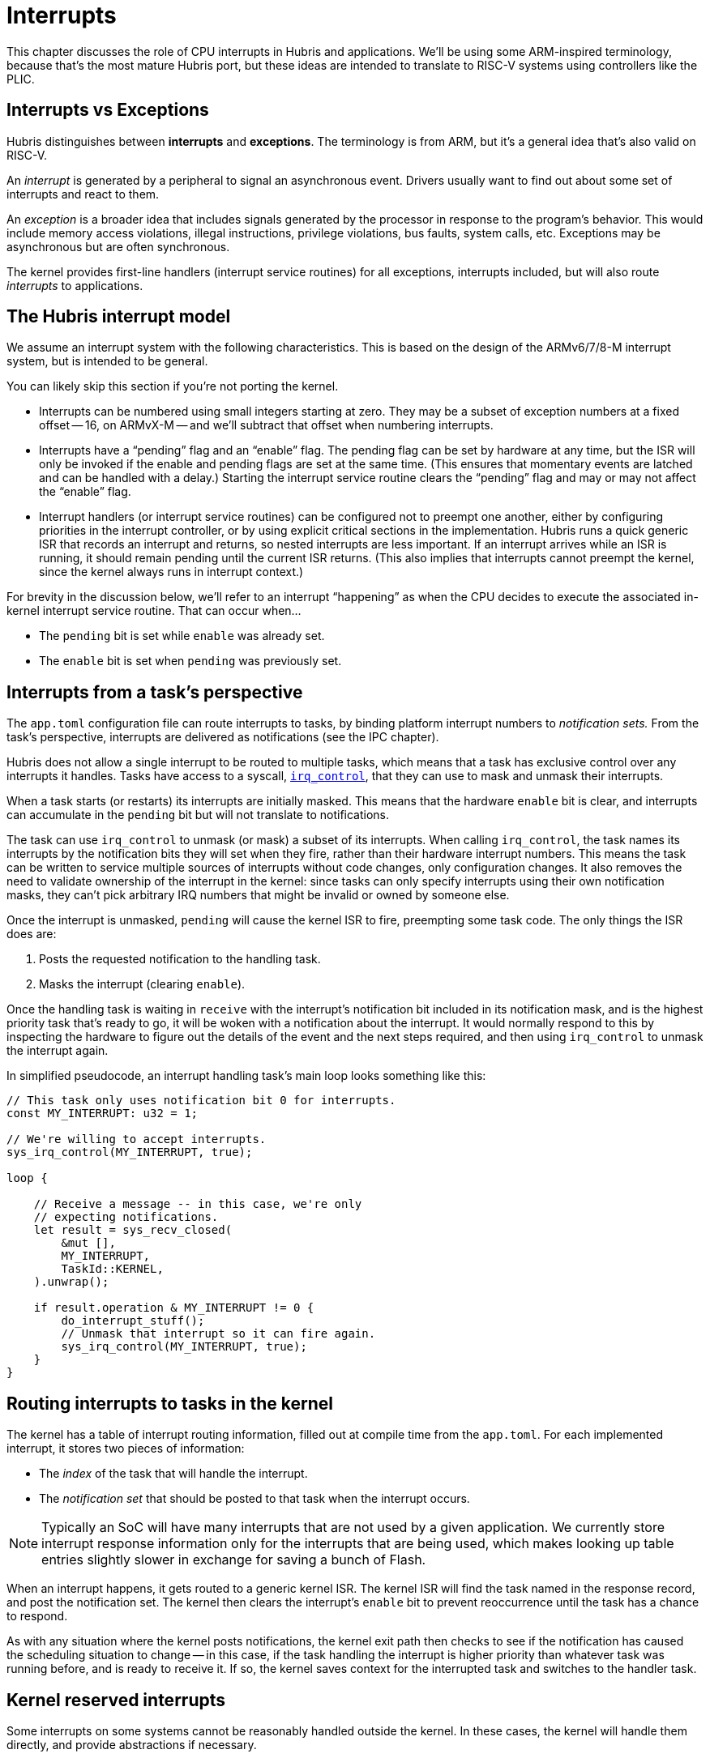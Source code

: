 = Interrupts

This chapter discusses the role of CPU interrupts in Hubris and applications.
We'll be using some ARM-inspired terminology, because that's the most mature
Hubris port, but these ideas are intended to translate to RISC-V systems using
controllers like the PLIC.

== Interrupts vs Exceptions

Hubris distinguishes between *interrupts* and *exceptions*. The terminology is
from ARM, but it's a general idea that's also valid on RISC-V.

An _interrupt_ is generated by a peripheral to signal an asynchronous event.
Drivers usually want to find out about some set of interrupts and react to them.

An _exception_ is a broader idea that includes signals generated by the
processor in response to the program's behavior. This would include memory
access violations, illegal instructions, privilege violations, bus faults,
system calls, etc. Exceptions may be asynchronous but are often synchronous.

The kernel provides first-line handlers (interrupt service routines) for all
exceptions, interrupts included, but will also route _interrupts_ to
applications.

== The Hubris interrupt model

We assume an interrupt system with the following characteristics. This is based
on the design of the ARMv6/7/8-M interrupt system, but is intended to be general.

You can likely skip this section if you're not porting the kernel.

- Interrupts can be numbered using small integers starting at zero. They may be
  a subset of exception numbers at a fixed offset -- 16, on ARMvX-M -- and we'll
  subtract that offset when numbering interrupts.

- Interrupts have a "`pending`" flag and an "`enable`" flag. The pending flag
  can be set by hardware at any time, but the ISR will only be invoked if the
  enable and pending flags are set at the same time. (This ensures that
  momentary events are latched and can be handled with a delay.) Starting the
  interrupt service routine clears the "`pending`" flag and may or may not
  affect the "`enable`" flag.

- Interrupt handlers (or interrupt service routines) can be configured not to
  preempt one another, either by configuring priorities in the interrupt
  controller, or by using explicit critical sections in the implementation.
  Hubris runs a quick generic ISR that records an interrupt and returns, so
  nested interrupts are less important. If an interrupt arrives while an ISR is
  running, it should remain pending until the current ISR returns. (This also
  implies that interrupts cannot preempt the kernel, since the kernel always
  runs in interrupt context.)

For brevity in the discussion below, we'll refer to an interrupt "`happening`"
as when the CPU decides to execute the associated in-kernel interrupt service
routine. That can occur when...

- The `pending` bit is set while `enable` was already set.
- The `enable` bit is set when `pending` was previously set.

== Interrupts from a task's perspective

The `app.toml` configuration file can route interrupts to tasks, by binding
platform interrupt numbers to _notification sets._ From the task's perspective,
interrupts are delivered as notifications (see the IPC chapter).

Hubris does not allow a single interrupt to be routed to multiple tasks, which
means that a task has exclusive control over any interrupts it handles. Tasks
have access to a syscall, <<sys_irq_control,`irq_control`>>, that they can use to mask and unmask
their interrupts.

When a task starts (or restarts) its interrupts are initially masked. This means
that the hardware `enable` bit is clear, and interrupts can accumulate in the
`pending` bit but will not translate to notifications.

The task can use `irq_control` to unmask (or mask) a subset of its interrupts.
When calling `irq_control`, the task names its interrupts by the notification
bits they will set when they fire, rather than their hardware interrupt numbers.
This means the task can be written to service multiple sources of interrupts
without code changes, only configuration changes. It also removes the need to
validate ownership of the interrupt in the kernel: since tasks can only specify
interrupts using their own notification masks, they can't pick arbitrary IRQ
numbers that might be invalid or owned by someone else.

Once the interrupt is unmasked, `pending` will cause the kernel ISR to fire,
preempting some task code. The only things the ISR does are:

1. Posts the requested notification to the handling task.
2. Masks the interrupt (clearing `enable`).

Once the handling task is waiting in `receive` with the interrupt's notification
bit included in its notification mask, and is the highest priority task that's
ready to go, it will be woken with a notification about the interrupt. It would
normally respond to this by inspecting the hardware to figure out the details of
the event and the next steps required, and then using `irq_control` to unmask
the interrupt again.

In simplified pseudocode, an interrupt handling task's main loop looks something
like this:

[source,rust]
----
// This task only uses notification bit 0 for interrupts.
const MY_INTERRUPT: u32 = 1;

// We're willing to accept interrupts.
sys_irq_control(MY_INTERRUPT, true);

loop {

    // Receive a message -- in this case, we're only
    // expecting notifications.
    let result = sys_recv_closed(
        &mut [],
        MY_INTERRUPT,
        TaskId::KERNEL,
    ).unwrap();

    if result.operation & MY_INTERRUPT != 0 {
        do_interrupt_stuff();
        // Unmask that interrupt so it can fire again.
        sys_irq_control(MY_INTERRUPT, true);
    }
}
----

== Routing interrupts to tasks in the kernel

The kernel has a table of interrupt routing information, filled out at compile
time from the `app.toml`. For each implemented interrupt, it stores two pieces
of information:

- The _index_ of the task that will handle the interrupt.
- The _notification set_ that should be posted to that task when the interrupt
  occurs.

NOTE: Typically an SoC will have many interrupts that are not used by a given
application. We currently store interrupt response information only for the
interrupts that are being used, which makes looking up table entries slightly
slower in exchange for saving a bunch of Flash.

When an interrupt happens, it gets routed to a generic kernel ISR. The kernel
ISR will find the task named in the response record, and post the notification
set. The kernel then clears the interrupt's `enable` bit to prevent reoccurrence
until the task has a chance to respond.

As with any situation where the kernel posts notifications, the kernel exit path
then checks to see if the notification has caused the scheduling situation to
change -- in this case, if the task handling the interrupt is higher priority
than whatever task was running before, and is ready to receive it. If so, the
kernel saves context for the interrupted task and switches to the handler task.

== Kernel reserved interrupts

Some interrupts on some systems cannot be reasonably handled outside the kernel.
In these cases, the kernel will handle them directly, and provide abstractions
if necessary.

The main example here is the system tick timer that is used to maintain the
kernel's internal sense of time, but DMA controllers might also fall into this
category.
